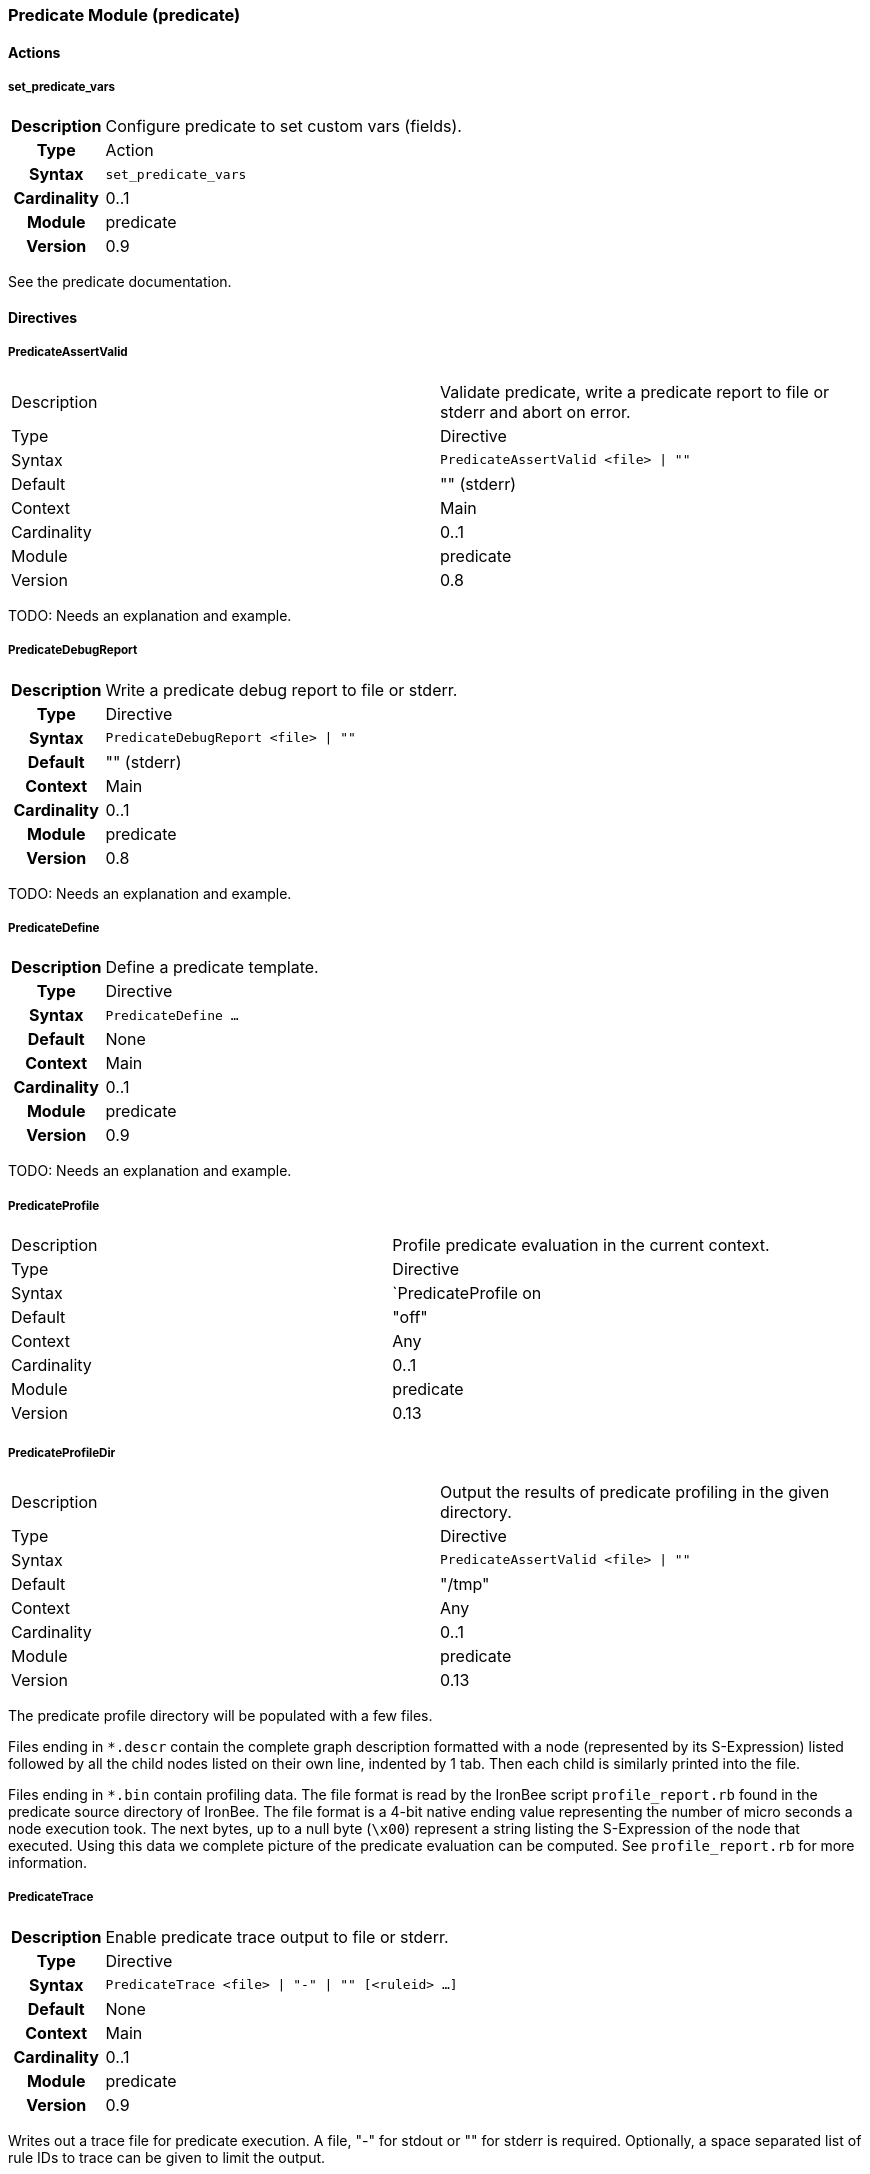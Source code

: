 [[module.predicate]]
=== Predicate Module (predicate)

==== Actions

[[action.set_predicate_vars]]
===== set_predicate_vars
[cols=">h,<9"]
|===============================================================================
|Description|Configure predicate to set custom vars (fields).
|       Type|Action
|     Syntax|`set_predicate_vars`
|Cardinality|0..1
|     Module|predicate
|    Version|0.9
|===============================================================================

See the predicate documentation.

==== Directives

[[directive.PredicateAssertValid]]
===== PredicateAssertValid
|===============================================================================
|Description|Validate predicate, write a predicate report to file or stderr and abort on error.
|		Type|Directive
|     Syntax|`PredicateAssertValid <file> \| ""`
|    Default|"" (stderr)
|    Context|Main
|Cardinality|0..1
|     Module|predicate
|    Version|0.8
|===============================================================================

TODO: Needs an explanation and example.

[[directive.PredicateDebugReport]]
===== PredicateDebugReport
[cols=">h,<9"]
|===============================================================================
|Description|Write a predicate debug report to file or stderr.
|		Type|Directive
|     Syntax|`PredicateDebugReport <file> \| ""`
|    Default|"" (stderr)
|    Context|Main
|Cardinality|0..1
|     Module|predicate
|    Version|0.8
|===============================================================================

TODO: Needs an explanation and example.

[[directive.PredicateDefine]]
===== PredicateDefine
[cols=">h,<9"]
|===============================================================================
|Description|Define a predicate template.
|		Type|Directive
|     Syntax|`PredicateDefine ...`
|    Default|None
|    Context|Main
|Cardinality|0..1
|     Module|predicate
|    Version|0.9
|===============================================================================

TODO: Needs an explanation and example.

[[directive.PredicateProfile]]
===== PredicateProfile
|===============================================================================
|Description|Profile predicate evaluation in the current context.
|       Type|Directive
|     Syntax|`PredicateProfile on
|    Default|"off"
|    Context|Any
|Cardinality|0..1
|     Module|predicate
|    Version|0.13
|===============================================================================

[[directive.PredicateProfileDir]]
===== PredicateProfileDir
|===============================================================================
|Description|Output the results of predicate profiling in the given directory.
|       Type|Directive
|     Syntax|`PredicateAssertValid <file> \| ""`
|    Default|"/tmp"
|    Context|Any
|Cardinality|0..1
|     Module|predicate
|    Version|0.13
|===============================================================================

The predicate profile directory will be populated with a few files.

Files ending in `*.descr` contain the complete graph description formatted with a node
(represented by its S-Expression) listed followed by all the child nodes listed on
their own line, indented by 1 tab. Then each child is similarly printed into the file.

Files ending in `*.bin` contain profiling data. The file format is read by the IronBee
script `profile_report.rb` found in the predicate source directory of IronBee. The file
format is a 4-bit native ending value representing the number of micro seconds a
node execution took. The next bytes, up to a null byte (`\x00`) represent a string
listing the S-Expression of the node that executed. Using this data we complete picture
of the predicate evaluation can be computed. See `profile_report.rb` for more information.

[[directive.PredicateTrace]]
===== PredicateTrace
[cols=">h,<9"]
|===============================================================================
|Description|Enable predicate trace output to file or stderr.
|		Type|Directive
|     Syntax|`PredicateTrace <file> \| "-" \| "" [<ruleid> ...]`
|    Default|None
|    Context|Main
|Cardinality|0..1
|     Module|predicate
|    Version|0.9
|===============================================================================

Writes out a trace file for predicate execution. A file, "-" for stdout or "" for stderr is required. Optionally, a space separated list of rule IDs to trace can be given to limit the output.

TODO: Explain the format and utilities to analyze the trace.

==== Modifiers

[[modifier.predicate]]
===== predicate
[cols=">h,<9"]
|===============================================================================
|Description|Define a predicate s-expression for the rule.
|       Type|Modifier
|     Syntax|`predicate:<s-expression>`
|Cardinality|0..1
|     Module|predicate
|    Version|0.8
|===============================================================================

See the predicate documentation.
